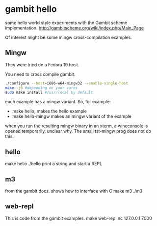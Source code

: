 * gambit hello
some hello world style experiments with the Gambit scheme implementation.
http://gambitscheme.org/wiki/index.php/Main_Page

Of interest might be some mingw cross-compilation examples.

** Mingw
They were tried on a Fedora 19 host.

You need to cross compile gambit.

#+BEGIN_SRC sh
  ./configure --host=i686-w64-mingw32 --enable-single-host
  make -j6 #depending on your cores
  sudo make install #/usr/local by default
#+END_SRC

each example has a mingw variant. So, for example:
- make hello, makes the hello example
- make hello-mingw makes an mingw variant of the example

when you run the resulting mingw binary in an xterm, a wineconsole is opened temporarily,
unclear why. The small tst-mingw prog does not do this.

** hello
make hello
./hello
print a string and start a REPL

** m3
from the gambit docs. shows how to interface with C
make m3
./m3



** web-repl
This is code from the gambit examples.
make web-repl
nc 127.0.0.1 7000


